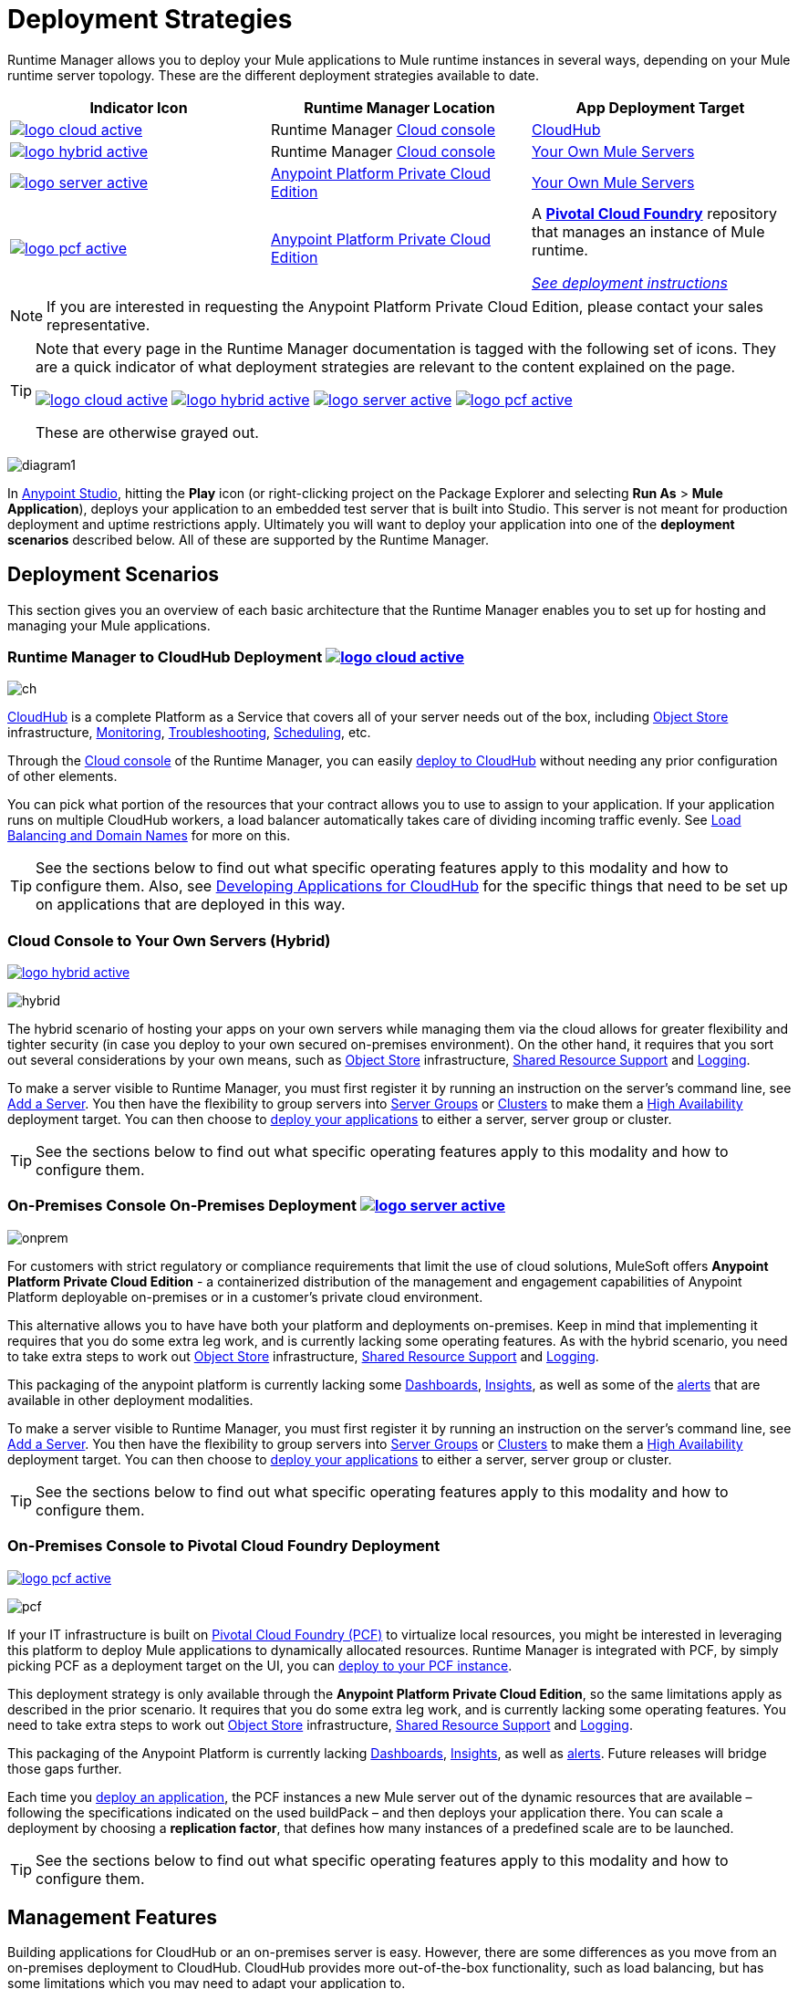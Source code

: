 = Deployment Strategies
:keywords: cloudhub, cloud, api, runtime manager, arm, mule, mule, runtime, on prem, on premises
:imagesdir: ./_images


Runtime Manager allows you to deploy your Mule applications to Mule runtime instances in several ways, depending on your Mule runtime server topology. These are the different deployment strategies available to date.

[%header]
|===
|Indicator Icon|Runtime Manager Location |App Deployment Target
|image:logo-cloud-active.png[link="/runtime-manager/deploying-to-cloudhub", title="CloudHub"]
|Runtime Manager link:https://anypoint.mulesoft.com[Cloud console] |link:/runtime-manager/deploying-to-cloudhub[CloudHub]
|image:logo-hybrid-active.png[link="/runtime-manager/deploying-to-your-own-servers", title="Hybrid Deployment"]
|Runtime Manager link:https://anypoint.mulesoft.com[Cloud console]

|link:/runtime-manager/deploying-to-your-own-servers[Your Own Mule Servers]

|image:logo-server-active.png[link="/runtime-manager/deploying-to-your-own-servers", title="Anypoint Platform On-Premises"]

|link:/anypoint-private-cloud/v/1.6/[Anypoint Platform Private Cloud Edition]

|link:/runtime-manager/deploying-to-your-own-servers[Your Own Mule Servers]

|image:logo-pcf-active.png[link="/runtime-manager/deploying-to-pcf", title="Pivotal Cloud Foundry"]

|link:/anypoint-private-cloud/v/1.6/[Anypoint Platform Private Cloud Edition]

| A link:http://docs.pivotal.io/pivotalcf/1-8/installing/pcf-docs.html[*Pivotal Cloud Foundry*] repository that manages an instance of Mule runtime.

link:/runtime-manager/deploying-to-pcf[_See deployment instructions_]
|===

[NOTE]
If you are interested in requesting the Anypoint Platform Private Cloud Edition, please contact your sales representative.

[TIP]
====
Note that every page in the Runtime Manager documentation is tagged with the following set of icons. They are a quick indicator of what deployment strategies are relevant to the content explained on the page.

image:logo-cloud-active.png[link="/runtime-manager/deploying-to-cloudhub", title="CloudHub"]
image:logo-hybrid-active.png[link="/runtime-manager/deploying-to-your-own-servers", title="Hybrid Deployment"]
image:logo-server-active.png[link="/runtime-manager/deploying-to-your-own-servers", title="Anypoint Platform Private Cloud Edition"]
image:logo-pcf-active.png[link="/runtime-manager/deploying-to-pcf", title="Pivotal Cloud Foundry"]


These are otherwise grayed out.

====


image:arm-vs-ch1.png[diagram1]

In link:/anypoint-studio[Anypoint Studio], hitting the *Play* icon (or right-clicking project on the Package Explorer and selecting *Run As* > *Mule Application*), deploys your application to an embedded test server that is built into Studio. This server is not meant for production deployment and uptime restrictions apply. Ultimately you will want to deploy your application into one of the *deployment scenarios* described below. All of these are supported by the Runtime Manager.


== Deployment Scenarios

This section gives you an overview of each basic architecture that the Runtime Manager enables you to set up for hosting and managing your Mule applications.


=== Runtime Manager to CloudHub Deployment image:logo-cloud-active.png[link="/runtime-manager/deploying-to-cloudhub", title="CloudHub"]

image:infrastructure-simple-cloud.png[ch]

link:/runtime-manager/cloudhub[CloudHub] is a complete Platform as a Service that covers all of your server needs out of the box, including <<Object Store>> infrastructure, <<Monitoring>>, <<Troubleshooting>>, <<Scheduling>>, etc.

Through the link:https://anypoint.mulesoft.com[Cloud console] of the Runtime Manager, you can easily link:/runtime-manager/deploying-to-cloudhub[deploy to CloudHub] without needing any prior configuration of other elements.

You can pick what portion of the resources that your contract allows you to use to assign to your application. If your application runs on multiple CloudHub workers, a load balancer automatically takes care of dividing incoming traffic evenly. See <<Load Balancing and Domain Names>> for more on this.

[TIP]
See the sections below to find out what specific operating features apply to this modality and how to configure them. Also, see link:/runtime-manager/developing-applications-for-cloudhub[Developing Applications for CloudHub] for the specific things that need to be set up on applications that are deployed in this way.


=== Cloud Console to Your Own Servers (Hybrid)

image:logo-hybrid-active.png[link="/runtime-manager/deploying-to-your-own-servers", title="Hybrid Deployment"]

image:infrastructure-hybrid.png[hybrid]

The hybrid scenario of hosting your apps on your own servers while managing them via the cloud allows for greater flexibility and tighter security (in case you deploy to your own secured on-premises environment). On the other hand, it requires that you sort out several considerations by your own means, such as <<Object Store>> infrastructure, <<Shared Resource Support>> and <<Logging>>.

To make a server visible to Runtime Manager, you must first register it by running an instruction on the server's command line, see link:/runtime-manager/managing-servers#add-a-server[Add a Server]. You then have the flexibility to group servers into link:/runtime-manager/managing-servers#create-a-server-group[Server Groups] or link:/runtime-manager/managing-servers#create-a-cluster[Clusters] to make them a <<High Availability>> deployment target. You can then choose to link:/runtime-manager/deploying-to-your-own-servers[deploy your applications] to either a server, server group or cluster.

[TIP]
See the sections below to find out what specific operating features apply to this modality and how to configure them.

=== On-Premises Console On-Premises Deployment image:logo-server-active.png[link="/runtime-manager/deploying-to-your-own-servers", title="Anypoint Platform Private Cloud Edition"]

image:infrastructure-onprem.png[onprem]

For customers with strict regulatory or compliance requirements that limit the use of cloud solutions, MuleSoft offers *Anypoint Platform Private Cloud Edition* - a containerized distribution of the management and engagement capabilities of Anypoint Platform deployable on-premises or in a customer’s private cloud environment.

This alternative allows you to have have both your platform and deployments on-premises. Keep in mind that implementing it requires that you do some extra leg work, and is currently lacking some operating features. As with the hybrid scenario, you need to take extra steps to work out <<Object Store>> infrastructure, <<Shared Resource Support>> and <<Logging>>.

This packaging of the anypoint platform is currently lacking some <<Dashboards>>, <<Insights>>, as well as some of the <<Alerts and Notifications, alerts>> that are available in other deployment modalities.

To make a server visible to Runtime Manager, you must first register it by running an instruction on the server's command line, see link:/runtime-manager/managing-servers#add-a-server[Add a Server]. You then have the flexibility to group servers into link:/runtime-manager/managing-servers#create-a-server-group[Server Groups] or link:/runtime-manager/managing-servers#create-a-cluster[Clusters] to make them a <<High Availability>> deployment target. You can then choose to link:/runtime-manager/deploying-to-your-own-servers[deploy your applications] to either a server, server group or cluster.

[TIP]
See the sections below to find out what specific operating features apply to this modality and how to configure them.


=== On-Premises Console to Pivotal Cloud Foundry Deployment

image:logo-pcf-active.png[link="/runtime-manager/deploying-to-pcf", title="Pivotal Cloud Foundry"]

image:infrastructure-pcf.png[pcf]


If your IT infrastructure is built on link:http://docs.pivotal.io/pivotalcf/1-8/installing/pcf-docs.html[Pivotal Cloud Foundry (PCF)] to virtualize local resources, you might be interested in leveraging this platform to deploy Mule applications to dynamically allocated resources. Runtime Manager is integrated with PCF, by simply picking PCF as a deployment target on the UI, you can link:/runtime-manager/deploying-to-pcf[deploy to your PCF instance].


This deployment strategy is only available through the *Anypoint Platform Private Cloud Edition*, so the same limitations apply as described in the prior scenario. It requires that you do some extra leg work, and is currently lacking some operating features. You need to take extra steps to work out <<Object Store>> infrastructure, <<Shared Resource Support>> and <<Logging>>.

This packaging of the Anypoint Platform is currently lacking <<Dashboards>>, <<Insights>>, as well as <<Alerts and Notifications, alerts>>. Future releases will bridge those gaps further.

Each time you link:/runtime-manager/deploying-to-pcf[deploy an application], the PCF instances a new Mule server out of the dynamic resources that are available – following the specifications indicated on the used buildPack – and then deploys your application there. You can scale a deployment by choosing a *replication factor*, that defines how many instances of a predefined scale are to be launched.


[TIP]
See the sections below to find out what specific operating features apply to this modality and how to configure them.





== Management Features

Building applications for CloudHub or an on-premises server is easy. However, there are some differences as you move from an on-premises deployment to CloudHub. CloudHub provides more out-of-the-box functionality, such as load balancing, but has some limitations which you may need to adapt your application to.

[TIP]
See link:/runtime-manager/developing-applications-for-cloudhub[Developing Applications for CloudHub], which illustrates the differences between apps destined for cloud and on-premises deployments, and shows some best practices for developing applications for CloudHub.

Although the link:/getting-started/[basics of building a Mule application] are the same, the different deployment modalities offer distinct management features. One major reason is that each modality uses a different Agent when communicating with servers:

* When deploying to CloudHub, the older "MMC Mule Agent" is used. This agent was originally created for the legacy link:/mule-management-console/[Mule Management Console (MMC)].

* When deploying to a server that you manage, whether through the cloud console or the on-premises Runtime Manager console, the Runtime Manager Agent is used.



image:arm-vs-ch2.png[diagram1]


Although the long term plan is to converge the features of these deployment mechanisms so that they all offer the whole set of capabilities, currently they differ as follows:

[%header,cols="2*"]
|===
| Deploying to a CloudHub worker | Deploying to a server you manage
| link:/runtime-manager/viewing-log-data[Logs are handled] by CloudHub
| You can configure the Runtime Manager to send data link:/runtime-manager/sending-data-from-arm-to-external-analytics-software[to External Analytics Software] such as Splunk or ELK

| CloudHub has its own link:/runtime-manager/insight[Insight Engine]
| You can also configure the Runtime Manager to send data link:/runtime-manager/sending-data-from-arm-to-external-analytics-software[to External Analytics Software] such as Splunk or ELK

| You can manage link:/runtime-manager/managing-schedules[Schedules] through the Runtime Manager UI
| You must use the link:/mule-user-guide/v/3.8/poll-schedulers[Poll Scheduler] element in your flows to schedule tasks

| CloudHub has its own preconfigured default link:/runtime-manager/managing-application-data-with-object-stores[Object Store] you can reference. To use it, simply add an link:/mule-user-guide/v/3.8/mule-object-stores[Object Store connector] and set its 'config_ref' to point to the default CloudHub Object Store.
| To use link:/mule-user-guide/v/3.8/mule-object-stores[Object Stores] you must configure your own database to store data
|===



== Load Balancing and Domain Names

For  requests from external clients and applications, you can use the default load balancer configuration that CloudHub includes out of the box. In that case, CloudHub provides two hosts for you: 

* `myapplication.cloudhub.io` - Routes information to the CloudHub load balancer
* `mule-worker-myapplication.cloudhub.io` - Routes information directly to your application, bypassing the load balancer. If you have multiple workers, then this DNS round-robins between them.

You can also hide these public URLs through your DNS name servers. For example you could create A records to route requests to `myapplication.mycompany.com` to `myapplication.cloudhub.io`.

Alternatively, CloudHub includes an optional link:/runtime-manager/cloudhub-dedicated-load-balancer[dedicated Load Balancer] that you can add to a Virtual Private Cloud (VPC) for handling the DNS and load balancing of your applications within the VPC, and to define custom firewall rules within your VPC, such as to expose other inbound TCP ports besides ports 80/443 and 8081/8082. Through this, you can apply vanity domains and host your applications under any URL you choose.

image:infrastructure-cloud-vpc.png[vpc]

To utilize the load balancer, your application must use specific ports that CloudHub allocates for your HTTP and HTTPS endpoints. See link:/runtime-manager/developing-applications-for-cloudhub[Developing Applications for CloudHub] for more details.

On deployments that are done to clusters and server groups on-premises, load balancing is handled automatically at the time of deployment.

In the case of PCF deployments done to multiple instances, load balancing is also taken care of automatically.

== How to Name Applications on CloudHub

Even if you use a dedicated load balancer, the actual deployed application is always deployed with a public application name `myapplication.cloudhub.io`. The application name must be globally unique among every application, across every CloudHub customer. For this reason, it is a good idea to agree on a naming convention for your applications that is protected by your company domain. For example you might always prefix your applications with `mycompany` and perhaps with a department name, so for example you might use a naming convention of `mycompany-mydept-myapplication`.

You can then add your own DNS records to hide this complex application name, so for example you can route requests to `myapplication.mycompany.com` to `mycompany-mydept-myapplication.cloudhub.io`.

== High Availability

CloudHub provides high availability through link:/runtime-manager/cloudhub-fabric[CloudHub Fabric]. CloudHub Fabric provides a combination of load balancing, persistent message queues, and horizontal scaleout. In addition, the platform also actively monitors services and workers for problems. For example, in the case of hardware failure, CloudHub auto-migrates the application to a different worker using link:/runtime-manager/managing-applications-on-cloudhub[CloudHub zero downtime updates], minimizing down time.

Deploying on-premises (both via the cloud and the on-premises console) offers high availability capabilities through creating link:/runtime-manager/managing-servers[Clusters and Server Groups]. Clustered Mule instances have link:/mule-user-guide/v/3.8/mule-high-availability-ha-clusters[distributed shared memory]. This shared memory is used to provide persistent VM queues, transactions, and cluster-wide data storage.

You can set a higher link:/runtime-manager/deploying-to-pcf#replication-factor[replication factor], which deploys your app to multiple instances. Through PCF settings you can configure how much each of these instances is worth in terms of scale.

[NOTE]
link:/mule-user-guide/v/3.8/mule-high-availability-ha-clusters#clustering-for-high-performance[Clustering for High Performance] is not supported on PCF.

== Managing Properties

=== For Applications On CloudHub

The easiest way to load properties on applications deployed to CloudHub is to use the link:/runtime-manager/deploying-to-cloudhub#properties-tab[*Properties*] tab on the Runtime Manager. There you specify Java system environment variables which will function in the same way as adding environment variables when you deploy to an on-premises server.

Just like with on-premises Mule runtime deployments, you could instead add a `mule-app.properties` file inside the deployable application archive file. CloudHub then loads these properties into the application when the application starts.

On CloudHub, it's not recommended to configure an external location to add property placeholders.

When your application is deployed, entries in the CloudHub *Properties* tab override any other property with the same name that you may have defined in the bundled files within the application.

[NOTE]
It is possible to change the behavior of the application to not allow CloudHub properties to override properties bundled with the deployable archive. You do this by changing options in the Property Placeholder element in the Mule application. See link:http://docs.spring.io/spring/docs/current/javadoc-api/org/springframework/beans/factory/config/PropertyPlaceholderConfigurer.html[Spring documentation on Property Placeholder options] for more information on non-default property placeholder options.

Note that you can flag application properties as secure so that their values are not visible to users at runtime or passed between the server and the console. See link:/runtime-manager/secure-application-properties[Secure Application Properties] for more information.

[TIP]
See link:/runtime-manager/developing-applications-for-cloudhub[Developing Applications for CloudHub] for best practices on how to handle properties on CloudHub.


=== For Applications On Premises

With an on-premises Mule runtime you can add properties in several ways. The most common one is to add a `mule-app.properties` file in the application .zip bundle listing these. The Runtime then loads these properties into the application when the application starts.

Otherwise, there are several ways you can override the property values in this file bundled inside the application.

. You can configure an external location to add property placeholders or secure property placeholder files to override properties.

. You can set Java system environment variables at deployment time to override properties.

To use the second option, with an on-premises server you could deploy your application through the following command:

[source, code]
----
mule -M-Dsecret.key=toSecretPassword -M-Denv=prod -M-Ddb.password=secretPassword -app myApp.zip
----

In this case all the values typed into the command would only be stored in memory and must be provided every time, they are never stored in any file.

=== For Applications on PCF


In PCF, you can also set properties that are specific to binded services, such as credentials that are directed to a binded MySQL data base. These properties are set on the link:/runtime-manager/deploying-to-pcf#service-bindings-tab[Service Bindings Tab]


== Monitoring

=== Alerts and Notifications

Most scenarios include the possibility of setting up link:/runtime-manager/alerts-on-runtime-manager[Alerts] for when certain events occur. The available alerts differ depending on the deployment modality, see link:/runtime-manager/alerts-on-runtime-manager[Alerts] for a full reference.

Besides the established list of events that can trigger an alert, CloudHub allows you to set up link:/runtime-manager/custom-application-alerts[Custom Application Alerts and Notifications]. These can be triggered by any event that you wish, by adding a *CloudHub connector* to your app's flows.

CloudHub also features a set of standard link:/runtime-manager/notifications-on-runtime-manager[Notifications] that pop up to inform of certain events regarding your applications.

When deploying to your own servers (both via the cloud and the on-premises console) you can also create alerts that are triggered by events related to the servers they run on, such as reaching a certain CPU usage threshold or adding a new node to a cluster.

Alerts are not supported on PCF deployments.

=== Dashboards

The link:https://anypoint.mulesoft.com/[Cloud console] of the Runtime Manager displays link:/runtime-manager/monitoring-dashboards[dashboards] with performance metrics for all applications deployed, both to CloudHub workers and to servers on-premises. It also shows dashboards for the on-premise servers your applications run on.

[NOTE]
The Anypoint Platform Private Cloud Edition doesn't currently support the dashboard feature.



== Troubleshooting

=== Insights

Transactions carried out on applications deployed to CloudHub can be scrutinized through the link:/runtime-manager/insight[Insight] Engine.


[NOTE]
====
Anypoint Platform Private Cloud Edition doesn't currently support the insights feature.
====

=== Logging


CloudHub provides a link:/runtime-manager/viewing-log-data[logging service] for allowing logs to be searched, downloaded, or log levels to be customized. See link:/runtime-manager/developing-applications-for-cloudhub[Developing Applications for CloudHub] for more details.

On-premises applications can send data to external tools to manage your logs, see link:/runtime-manager/sending-data-from-arm-to-external-analytics-software[Sending data from Runtime Manager to External Analytics Software]. You can use custom log4j properties files.

For applications deployed to PCF, logs aren't supported but you can view logs directly on Pivotal's console.

== Object Store

CloudHub provides an implementation of the user object store. This makes its usage a lot simpler, as you can simply reference the already configured CloudHub object store. It places limits on the usage of this to avoid abuse. These are detailed on the link:/runtime-manager/managing-application-data-with-object-stores[Object Store] page.

Deployments on-premises require that you set up your own objet store, see link:/mule-user-guide/v/3.8/mule-object-stores[Mule object stores].

[TIP]
For deployments to PCF, it's recommended that you store your data outside the Mule runtime instance where your application runs, since its data will be lost whenever the application is stopped. Instead, you can for example can create a service binding to a database that runs elsewhere.



=== Disk Persistence

Using the CloudHub object store doesn't guarantee that writing to disk survives hardware failures. Instead, you might prefer to use an external storage mechanism to store information. For small amounts of data, you can use the Object Store. For applications that have large data storage requirements, we recommend use of a cloud service such as Amazon S3. For temporary storage, the File connector is still available and can be used with the /tmp directory.


== Shared Resource Support

Since each application deployed to CloudHub runs on a separate virtual server, there is no need to use domains to enable sharing ports or other resources between apps.

When deploying on-premises, it's possible to create 'Domain' mule projects that don't hold any flows, but do hold a set of global configuration elements to share among other apps deployed to the same server. This can be of help to avoid having to configure the same settings and credentials for each application, but it's specially useful when you want multiple applications to listen on a same HTTP host and port, or on other exclusive resources. link:/mule-user-guide/v/3.8/shared-resources[Read more].

Currently, you can't deploy domains through the Runtime Manager console, even to local servers where they could be needed in some scenarios. In those cases, you can still deploy your domains manually directly on your local server through link:/mule-user-guide/v/3.8/starting-and-stopping-mule-esb[the command line].


== Scheduling

CloudHub lets you define link:/runtime-manager/managing-schedules[Schedules] through the Runtime Manager UI that runs your flows automatically.

For apps that you deploy to servers on-premises, through any modality, this is not an option. You can achieve the same by including the link:/mule-user-guide/v/3.8/poll-schedulers[Poll Scheduler] element in the flows of your application.

== JDK Versions

The version of JDK that CloudHub implements for all apps built with Mule runtime 3.5.1 or greater is JDK 1.7. Mule runtime 3.7.0 also supports JDK 1.8. Apps built with runtime 3.5.0 or older are deployed with JDK 1.6.

For apps deployed on-premises, see the link:/release-notes/mule-esb[runtime release notes] of the specific runtimes you're using to know the minimum JDK supported version.

== Automatic Security Updates

Certain updates are automatically applied to applications deployed to CloudHub. Once deployed and running, if any security patches, OS updates, or critical bug fixes are released for the selected runtime version, then you will be prompted about this change. You will be able to control exactly when each update is applied. If you take no action, updates will be applied automatically for you after 30 days to ensure your applications run with the latest security patches.


For applications that are deployed elsewhere, you must carry out these Runtime updates manually.


== Other Components

There are some components for which CloudHub has limited support for currently:

* Distributed locks: currently, CloudHub cannot coordinate invocations of FTP and File endpoints across multiple workers.
* Idempotent routers works with in memory stores and according to the limitations of the CloudHub Object Store if you configure it to use it. If those options do not fit your needs, you can use another Object Store.


== Deployment Strategy Flexibility

If you want to deploy a same Mule application via various different deployment strategies – such as to an <<Cloud Console On-Premises Deployment, on-premises server>> and  <<Cloud Console CloudHub Deployment, CloudHub>>  – you should abstract some parameters of the application to link:/mule-user-guide/v/3.8/mule-application-deployment-descriptor[application properties] that you can set with different values in each use case, without needing to alter the actual application.

Create an application properties file named *mule-app.properties* in the `src/main/app` folder of your project. When using the properties tab on CloudHub or PCF, these properties are overriden. See <<Managing Properties>> to see how these are loaded with values in each case.

== Using Different Environments

The Anypoint Platform enables you to handle separate link:/access-management/environments[Environments], such as production, QA, Dev, or any other custom one you may want to create. You can set some of these to be _sandbox_ environments, which allows you the freedom to test and experiment away from the public eye.

Regardless of the deployment strategy used, deployments are always done onto a specific environment. Each manages a different set of deployments, and accessing each requires a different set of link:/access-management/managing-permissions[permissions], allowing you to divide roles clearly between the different teams of your organization.

Once an application has been tested in a sandbox environment and is ready for production, it can be directly promoted to a production environment, without needing to upload the application again. See  link:/runtime-manager/deploying-to-your-own-servers#from-sandbox[deploying to your own servers] or link:/runtime-manager/deploying-to-cloudhub#from-sandbox[deploying to cloudhub] to see how to do this.

== Legacy Alternatives

You can also deploy and manage your applications to Mule runtimes through other methods that exist from before there was an Anypoint Platform. These methods are still currently supported, but no new features are being added to them:

* Deploy to a link:/mule-user-guide/v/3.8/deploying[standalone Mule runtime].
* Deploy via the link:/mule-management-console/v/3.8/index[Mule Management Console].



== See Also

* link:/runtime-manager/developing-applications-for-cloudhub[Developing Applications for CloudHub]
* link:/mule-user-guide/v/3.8/elements-in-a-mule-flow[Elements in a Mule Flow]
* link:/runtime-manager/managing-deployed-applications[Managing Deployed Applications]
* link:/runtime-manager/managing-applications-on-cloudhub[Managing Applications on CloudHub]
* link:/runtime-manager/deploying-to-cloudhub[Deploy to CloudHub]
* Read more about what link:/runtime-manager/cloudhub[CloudHub] is and what features it has
* link:/runtime-manager/monitoring[Monitoring Applications]
* link:/runtime-manager/cloudhub-fabric[CloudHub Fabric]
* link:/runtime-manager/managing-queues[Managing Queues]
* link:/runtime-manager/managing-schedules[Managing Schedules]
* link:/runtime-manager/managing-application-data-with-object-stores[Managing Application Data with Object Stores]
* link:/runtime-manager/anypoint-platform-cli[Command Line Tools]
* link:/runtime-manager/secure-application-properties[Secure Application Properties]
* link:/runtime-manager/virtual-private-cloud[Virtual Private Cloud]
* link:/runtime-manager/penetration-testing-policies[Penetration Testing Policies]
